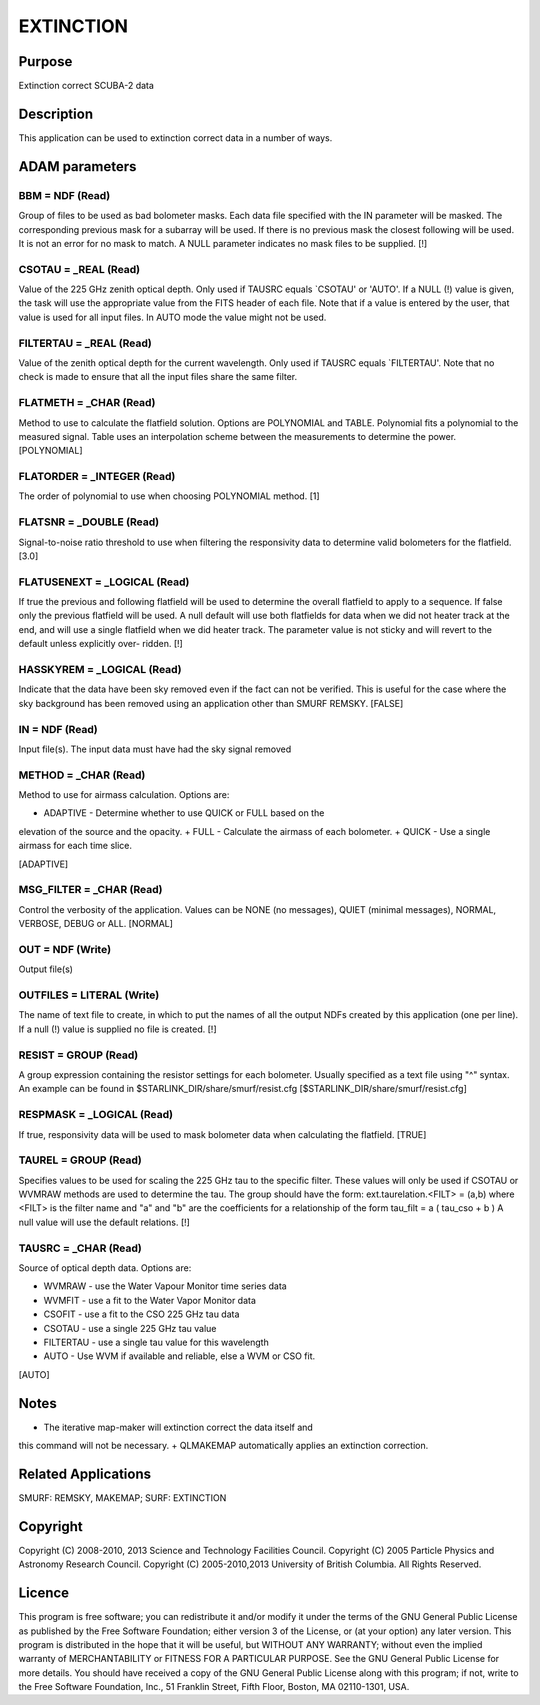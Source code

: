 

EXTINCTION
==========


Purpose
~~~~~~~
Extinction correct SCUBA-2 data


Description
~~~~~~~~~~~
This application can be used to extinction correct data in a number of
ways.


ADAM parameters
~~~~~~~~~~~~~~~



BBM = NDF (Read)
````````````````
Group of files to be used as bad bolometer masks. Each data file
specified with the IN parameter will be masked. The corresponding
previous mask for a subarray will be used. If there is no previous
mask the closest following will be used. It is not an error for no
mask to match. A NULL parameter indicates no mask files to be
supplied. [!]



CSOTAU = _REAL (Read)
`````````````````````
Value of the 225 GHz zenith optical depth. Only used if TAUSRC equals
`CSOTAU' or 'AUTO'. If a NULL (!) value is given, the task will use
the appropriate value from the FITS header of each file. Note that if
a value is entered by the user, that value is used for all input
files. In AUTO mode the value might not be used.



FILTERTAU = _REAL (Read)
````````````````````````
Value of the zenith optical depth for the current wavelength. Only
used if TAUSRC equals `FILTERTAU'. Note that no check is made to
ensure that all the input files share the same filter.



FLATMETH = _CHAR (Read)
```````````````````````
Method to use to calculate the flatfield solution. Options are
POLYNOMIAL and TABLE. Polynomial fits a polynomial to the measured
signal. Table uses an interpolation scheme between the measurements to
determine the power. [POLYNOMIAL]



FLATORDER = _INTEGER (Read)
```````````````````````````
The order of polynomial to use when choosing POLYNOMIAL method. [1]



FLATSNR = _DOUBLE (Read)
````````````````````````
Signal-to-noise ratio threshold to use when filtering the responsivity
data to determine valid bolometers for the flatfield. [3.0]



FLATUSENEXT = _LOGICAL (Read)
`````````````````````````````
If true the previous and following flatfield will be used to determine
the overall flatfield to apply to a sequence. If false only the
previous flatfield will be used. A null default will use both
flatfields for data when we did not heater track at the end, and will
use a single flatfield when we did heater track. The parameter value
is not sticky and will revert to the default unless explicitly over-
ridden. [!]



HASSKYREM = _LOGICAL (Read)
```````````````````````````
Indicate that the data have been sky removed even if the fact can not
be verified. This is useful for the case where the sky background has
been removed using an application other than SMURF REMSKY. [FALSE]



IN = NDF (Read)
```````````````
Input file(s). The input data must have had the sky signal removed



METHOD = _CHAR (Read)
`````````````````````
Method to use for airmass calculation. Options are:

+ ADAPTIVE - Determine whether to use QUICK or FULL based on the
elevation of the source and the opacity.
+ FULL - Calculate the airmass of each bolometer.
+ QUICK - Use a single airmass for each time slice.

[ADAPTIVE]



MSG_FILTER = _CHAR (Read)
`````````````````````````
Control the verbosity of the application. Values can be NONE (no
messages), QUIET (minimal messages), NORMAL, VERBOSE, DEBUG or ALL.
[NORMAL]



OUT = NDF (Write)
`````````````````
Output file(s)



OUTFILES = LITERAL (Write)
``````````````````````````
The name of text file to create, in which to put the names of all the
output NDFs created by this application (one per line). If a null (!)
value is supplied no file is created. [!]



RESIST = GROUP (Read)
`````````````````````
A group expression containing the resistor settings for each
bolometer. Usually specified as a text file using "^" syntax. An
example can be found in $STARLINK_DIR/share/smurf/resist.cfg
[$STARLINK_DIR/share/smurf/resist.cfg]



RESPMASK = _LOGICAL (Read)
``````````````````````````
If true, responsivity data will be used to mask bolometer data when
calculating the flatfield. [TRUE]



TAUREL = GROUP (Read)
`````````````````````
Specifies values to be used for scaling the 225 GHz tau to the
specific filter. These values will only be used if CSOTAU or WVMRAW
methods are used to determine the tau. The group should have the form:
ext.taurelation.<FILT> = (a,b)
where <FILT> is the filter name and "a" and "b" are the coefficients
for a relationship of the form
tau_filt = a ( tau_cso + b )
A null value will use the default relations. [!]



TAUSRC = _CHAR (Read)
`````````````````````
Source of optical depth data. Options are:

+ WVMRAW - use the Water Vapour Monitor time series data
+ WVMFIT - use a fit to the Water Vapor Monitor data
+ CSOFIT - use a fit to the CSO 225 GHz tau data
+ CSOTAU - use a single 225 GHz tau value
+ FILTERTAU - use a single tau value for this wavelength
+ AUTO - Use WVM if available and reliable, else a WVM or CSO fit.

[AUTO]



Notes
~~~~~


+ The iterative map-maker will extinction correct the data itself and
this command will not be necessary.
+ QLMAKEMAP automatically applies an extinction correction.




Related Applications
~~~~~~~~~~~~~~~~~~~~
SMURF: REMSKY, MAKEMAP; SURF: EXTINCTION


Copyright
~~~~~~~~~
Copyright (C) 2008-2010, 2013 Science and Technology Facilities
Council. Copyright (C) 2005 Particle Physics and Astronomy Research
Council. Copyright (C) 2005-2010,2013 University of British Columbia.
All Rights Reserved.


Licence
~~~~~~~
This program is free software; you can redistribute it and/or modify
it under the terms of the GNU General Public License as published by
the Free Software Foundation; either version 3 of the License, or (at
your option) any later version.
This program is distributed in the hope that it will be useful, but
WITHOUT ANY WARRANTY; without even the implied warranty of
MERCHANTABILITY or FITNESS FOR A PARTICULAR PURPOSE. See the GNU
General Public License for more details.
You should have received a copy of the GNU General Public License
along with this program; if not, write to the Free Software
Foundation, Inc., 51 Franklin Street, Fifth Floor, Boston, MA
02110-1301, USA.


